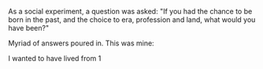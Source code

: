 #+BEGIN_COMMENT
.. title: In the past
.. slug: inthepast
.. date: 2022-02-16 16:00:38 UTC+0:00
.. tags: 
.. category: English
.. link: 
.. description: 
.. type: text
.. status: draft
#+END_COMMENT


As a social experiment, a question was asked:
"If you had the chance to be born in the past, and the choice to era, profession
and land, what would you have been?"

Myriad of answers poured in. This was mine:

I wanted to have lived from 1
